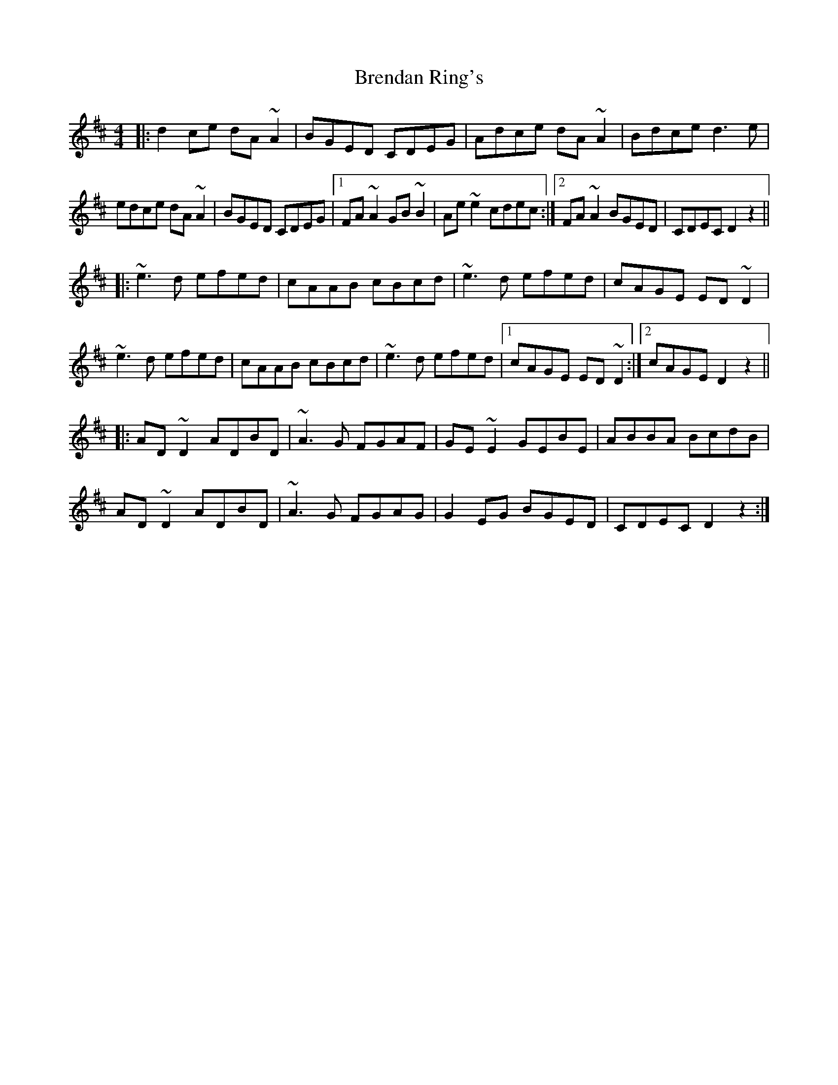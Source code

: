 X: 4985
T: Brendan Ring's
R: reel
M: 4/4
K: Dmajor
|:d2ce dA~A2|BGED CDEG|Adce dA~A2|Bdce d3e|
edce dA~A2|BGED CDEG|1 FA~A2 GB~B2|Ae~e2 cdec:|2 FA~A2 BGED|CDEC D2 z2||
|:~e3d efed|cAAB cBcd|~e3d efed|cAGE ED~D2|
~e3d efed|cAAB cBcd|~e3d efed|1 cAGE ED~D2:|2 cAGE D2z2||
|:AD~D2 ADBD|~A3G FGAF|GE~E2 GEBE|ABBA BcdB|
AD~D2 ADBD|~A3G FGAG|G2EG BGED|CDEC D2z2:|

